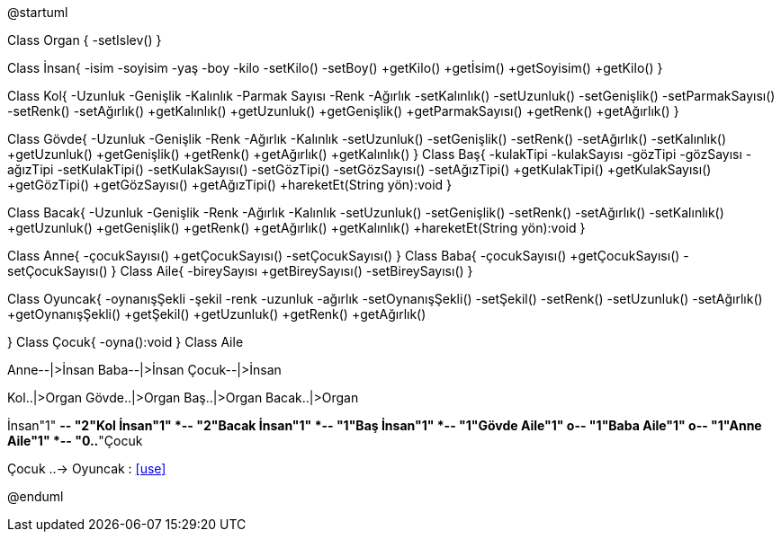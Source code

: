 [uml,file="uml.png"]
--
@startuml

Class Organ
{
    -setIslev()
}

Class İnsan{
    -isim
    -soyisim
    -yaş
    -boy
    -kilo
    -setKilo()
    -setBoy()
    +getKilo()
    +getİsim()
    +getSoyisim()
    +getKilo()
}

Class Kol{
    -Uzunluk
    -Genişlik
    -Kalınlık
    -Parmak Sayısı
    -Renk
    -Ağırlık
    -setKalınlık()
    -setUzunluk()
    -setGenişlik()
    -setParmakSayısı()
    -setRenk()
    -setAğırlık()
    +getKalınlık()
    +getUzunluk()
    +getGenişlik()
    +getParmakSayısı()
    +getRenk()
    +getAğırlık()
}

Class Gövde{
    -Uzunluk
    -Genişlik
    -Renk
    -Ağırlık
    -Kalınlık
    -setUzunluk()
    -setGenişlik()
    -setRenk()
    -setAğırlık()
    -setKalınlık()
    +getUzunluk()
    +getGenişlik()
    +getRenk()
    +getAğırlık()
    +getKalınlık()
}
Class Baş{
    -kulakTipi
    -kulakSayısı
    -gözTipi
    -gözSayısı
    -ağızTipi
    -setKulakTipi()
    -setKulakSayısı()
    -setGözTipi()
    -setGözSayısı()
    -setAğızTipi()
    +getKulakTipi()
    +getKulakSayısı()
    +getGözTipi()
    +getGözSayısı()
    +getAğızTipi()
    +hareketEt(String yön):void
}

Class Bacak{
    -Uzunluk
    -Genişlik
    -Renk
    -Ağırlık
    -Kalınlık
    -setUzunluk()
    -setGenişlik()
    -setRenk()
    -setAğırlık()
    -setKalınlık()
    +getUzunluk()
    +getGenişlik()
    +getRenk()
    +getAğırlık()
    +getKalınlık()
    +hareketEt(String yön):void
}

Class Anne{
    -çocukSayısı()
    +getÇocukSayısı()
    -setÇocukSayısı()
}
Class Baba{
    -çocukSayısı()
    +getÇocukSayısı()
    -setÇocukSayısı()
}
Class Aile{
    -bireySayısı
    +getBireySayısı()
    -setBireySayısı()
}

Class Oyuncak{
    -oynanışŞekli
    -şekil
    -renk
    -uzunluk
    -ağırlık
    -setOynanışŞekli()
    -setŞekil()
    -setRenk()
    -setUzunluk()
    -setAğırlık()
    +getOynanışŞekli()
    +getŞekil()
    +getUzunluk()
    +getRenk()
    +getAğırlık()
    
}
Class Çocuk{
    -oyna():void
}
Class Aile

Anne--|>İnsan
Baba--|>İnsan
Çocuk--|>İnsan

Kol..|>Organ
Gövde..|>Organ
Baş..|>Organ
Bacak..|>Organ


İnsan"1" *-- "2"Kol
İnsan"1" *-- "2"Bacak
İnsan"1" *-- "1"Baş
İnsan"1" *-- "1"Gövde
Aile"1" o-- "1"Baba
Aile"1" o-- "1"Anne
Aile"1" *-- "0..*"Çocuk

Çocuk ..-> Oyuncak : <<use>>

@enduml
--  
